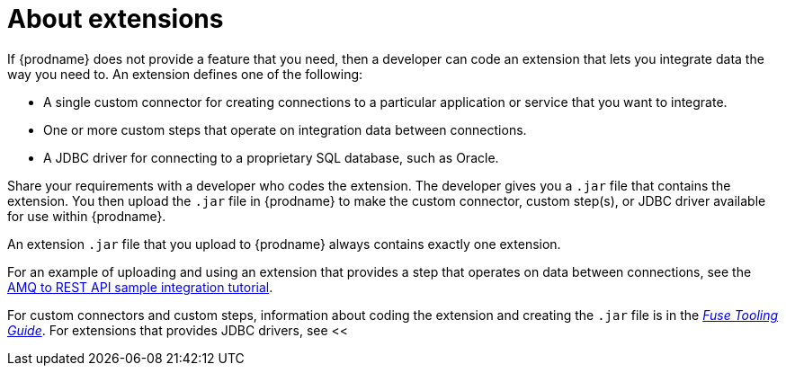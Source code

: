 [id='about-extensions']
= About extensions

If {prodname} does not provide a feature that you need, 
then a developer can code an extension that lets you integrate data the
way you need to. An extension defines one of the following:

* A single custom connector for creating connections to a particular application
or service that you want to integrate.

* One or more custom steps that operate on integration data between
connections.

* A JDBC driver for connecting to a proprietary SQL database, such as Oracle. 

Share your requirements with a developer who codes the extension.
The developer gives you a `.jar` file that contains the extension.
You then upload the `.jar` file in {prodname} to make the custom connector, 
custom step(s), or JDBC driver available for use within {prodname}.

An extension `.jar` file that you upload to {prodname} always contains 
exactly one extension.  

For an example of uploading and using an extension that provides a step
that operates on data between connections, see the
link:https://access.redhat.com/documentation/en-us/red_hat_jboss_fuse/7.0-tp/html-single/ignite_sample_integration_tutorials/#amq-to-rest-api[AMQ to REST API sample integration tutorial].

For custom connectors and custom steps, information about coding the 
extension and creating the `.jar` file is in the
link:https://access.redhat.com/documentation/en-us/red_hat_jboss_fuse/6.3/html/tooling_user_guide/igniteextension/[_Fuse Tooling Guide_].
For extensions that provides JDBC drivers, see <<
